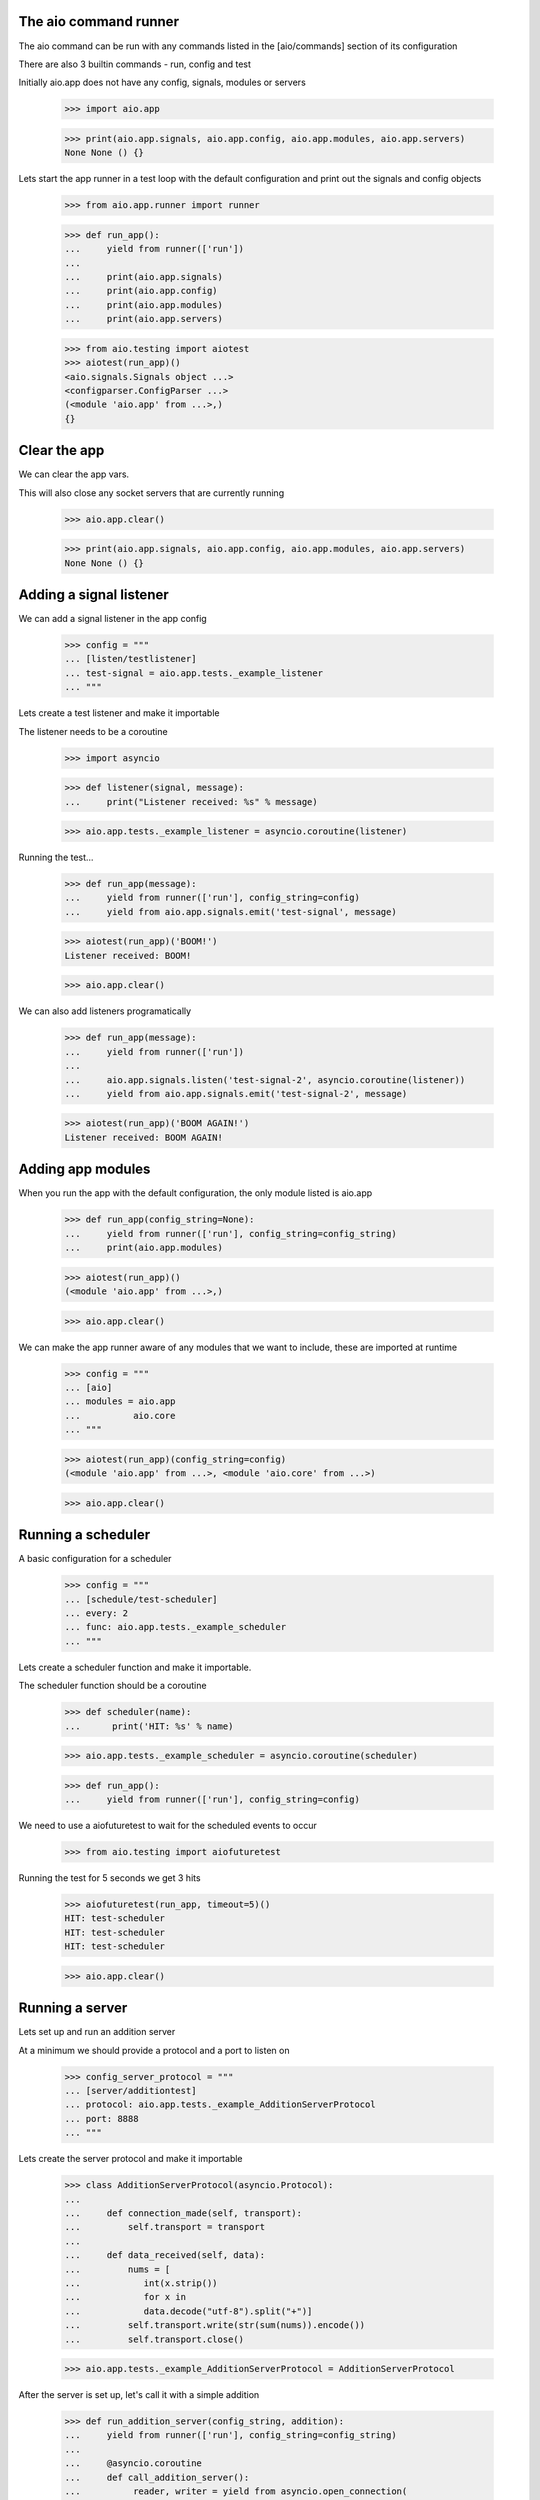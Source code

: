 

The aio command runner
----------------------

The aio command can be run with any commands listed in the [aio/commands] section of its configuration

There are also 3 builtin commands - run, config and test

Initially aio.app does not have any config, signals, modules or servers

  >>> import aio.app

  >>> print(aio.app.signals, aio.app.config, aio.app.modules, aio.app.servers)
  None None () {}


Lets start the app runner in a test loop with the default configuration and print out the signals and config objects

  >>> from aio.app.runner import runner

  >>> def run_app():
  ...     yield from runner(['run'])
  ... 
  ...     print(aio.app.signals)
  ...     print(aio.app.config)
  ...     print(aio.app.modules)
  ...     print(aio.app.servers)

  >>> from aio.testing import aiotest
  >>> aiotest(run_app)()
  <aio.signals.Signals object ...>
  <configparser.ConfigParser ...>
  (<module 'aio.app' from ...>,)
  {}


Clear the app
-------------

We can clear the app vars.

This will also close any socket servers that are currently running

  >>> aio.app.clear()

  >>> print(aio.app.signals, aio.app.config, aio.app.modules, aio.app.servers)
  None None () {}


Adding a signal listener
------------------------

We can add a signal listener in the app config

  >>> config = """
  ... [listen/testlistener]
  ... test-signal = aio.app.tests._example_listener
  ... """

Lets create a test listener and make it importable

The listener needs to be a coroutine

  >>> import asyncio

  >>> def listener(signal, message):
  ...     print("Listener received: %s" % message)

  >>> aio.app.tests._example_listener = asyncio.coroutine(listener)

Running the test...
  
  >>> def run_app(message):
  ...     yield from runner(['run'], config_string=config)
  ...     yield from aio.app.signals.emit('test-signal', message)

  >>> aiotest(run_app)('BOOM!')
  Listener received: BOOM!

  >>> aio.app.clear()

We can also add listeners programatically

  >>> def run_app(message):
  ...     yield from runner(['run'])
  ... 
  ...     aio.app.signals.listen('test-signal-2', asyncio.coroutine(listener))
  ...     yield from aio.app.signals.emit('test-signal-2', message)

  >>> aiotest(run_app)('BOOM AGAIN!')
  Listener received: BOOM AGAIN!
  

Adding app modules
------------------

When you run the app with the default configuration, the only module listed is aio.app

  >>> def run_app(config_string=None):
  ...     yield from runner(['run'], config_string=config_string)
  ...     print(aio.app.modules)

  >>> aiotest(run_app)()
  (<module 'aio.app' from ...>,)

  >>> aio.app.clear()

We can make the app runner aware of any modules that we want to include, these are imported at runtime

  >>> config = """
  ... [aio]
  ... modules = aio.app
  ...          aio.core
  ... """

  >>> aiotest(run_app)(config_string=config)
  (<module 'aio.app' from ...>, <module 'aio.core' from ...>)

  >>> aio.app.clear()


Running a scheduler
-------------------

A basic configuration for a scheduler

  >>> config = """
  ... [schedule/test-scheduler]
  ... every: 2
  ... func: aio.app.tests._example_scheduler
  ... """

Lets create a scheduler function and make it importable.

The scheduler function should be a coroutine

  >>> def scheduler(name):
  ...      print('HIT: %s' % name)

  >>> aio.app.tests._example_scheduler = asyncio.coroutine(scheduler)

  >>> def run_app():
  ...     yield from runner(['run'], config_string=config)

We need to use a aiofuturetest to wait for the scheduled events to occur

  >>> from aio.testing import aiofuturetest
    
Running the test for 5 seconds we get 3 hits

  >>> aiofuturetest(run_app, timeout=5)()
  HIT: test-scheduler
  HIT: test-scheduler
  HIT: test-scheduler

  >>> aio.app.clear()


Running a server
----------------

Lets set up and run an addition server

At a minimum we should provide a protocol and a port to listen on

  >>> config_server_protocol = """
  ... [server/additiontest]
  ... protocol: aio.app.tests._example_AdditionServerProtocol
  ... port: 8888
  ... """

Lets create the server protocol and make it importable

  >>> class AdditionServerProtocol(asyncio.Protocol):
  ... 
  ...     def connection_made(self, transport):
  ...         self.transport = transport
  ... 
  ...     def data_received(self, data):
  ...         nums = [
  ...            int(x.strip())
  ...            for x in
  ...            data.decode("utf-8").split("+")] 
  ...         self.transport.write(str(sum(nums)).encode())
  ...         self.transport.close()

  >>> aio.app.tests._example_AdditionServerProtocol = AdditionServerProtocol

After the server is set up, let's call it with a simple addition
  
  >>> def run_addition_server(config_string, addition):
  ...     yield from runner(['run'], config_string=config_string)
  ... 
  ...     @asyncio.coroutine
  ...     def call_addition_server():
  ...          reader, writer = yield from asyncio.open_connection(
  ...              '127.0.0.1', 8888)
  ...          writer.write(addition.encode())
  ...          yield from writer.drain()
  ...          result = yield from reader.read()
  ...   
  ...          print(int(result))
  ... 
  ...     return call_addition_server

  >>> addition = '2 + 2 + 3'
  >>> aiofuturetest(run_addition_server)(config_server_protocol, addition)
  7

  >>> aio.app.clear()

If you need more control over how the server protocol is created you can specify a factory instead

  >>> config_server_factory = """
  ... [server/additiontest]
  ... factory = aio.app.tests._example_addition_server_factory
  ... port: 8888
  ... """

The factory method must be a coroutine

  >>> def addition_server_factory(name, protocol, address, port):
  ...     loop = asyncio.get_event_loop()
  ...     return (
  ...         yield from loop.create_server(
  ...            AdditionServerProtocol,
  ...            address, port))

  >>> aio.app.tests._example_addition_server_factory = asyncio.coroutine(addition_server_factory)

  >>> addition = '17 + 5 + 1'
  >>> aiofuturetest(run_addition_server)(config_server_factory, addition)
  23
  
